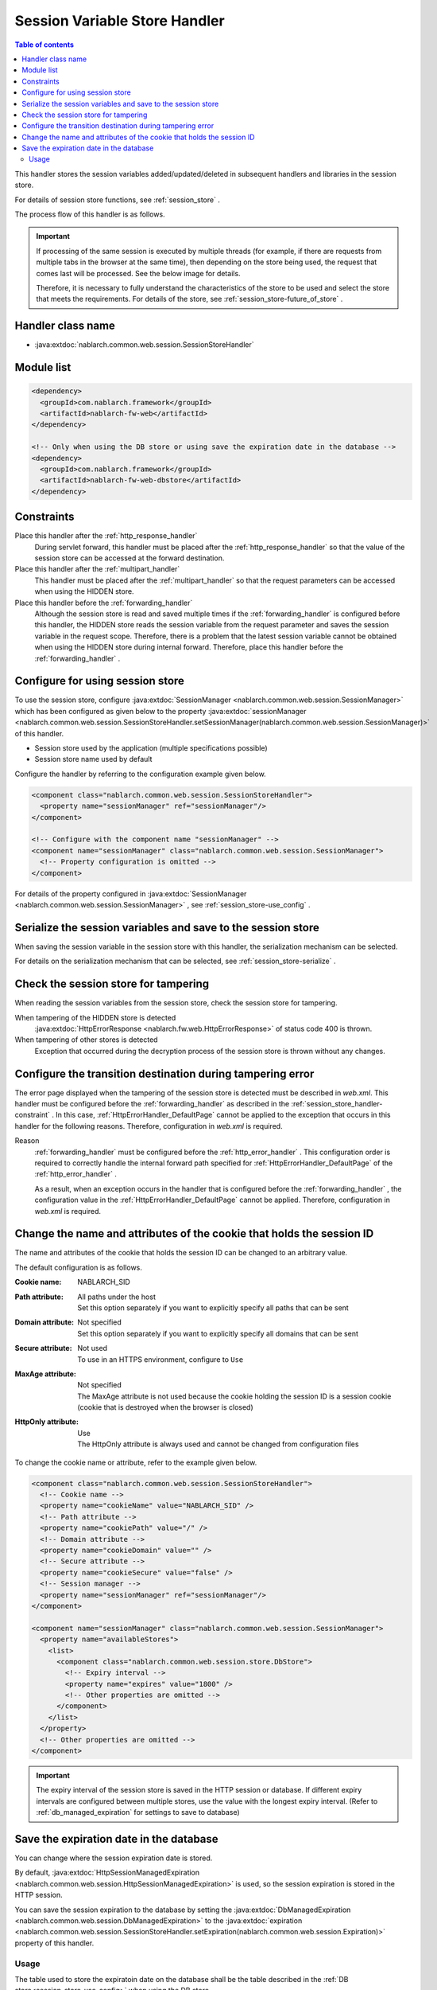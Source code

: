 .. _session_store_handler:

Session Variable Store Handler
==============================

.. contents:: Table of contents
  :depth: 3
  :local:

This handler stores the session variables added/updated/deleted in subsequent handlers and libraries in the session store.

For details of session store functions, see :ref:`session_store` .

The process flow of this handler is as follows.

.. image:: ../images/SessionStoreHandler/flow.png

.. important:: 

  If processing of the same session is executed by multiple threads (for example, if there are requests from multiple tabs in the browser at the same time), then depending on the store being used, the request that comes last will be processed. See the below image for details.

  .. image:: ../images/SessionStoreHandler/multi-thread.png
    :scale: 80

  Therefore, it is necessary to fully understand the characteristics of the store to be used and select the store that meets the requirements. For details of the store, see :ref:`session_store-future_of_store` .

Handler class name
--------------------------------------------------
* :java:extdoc:`nablarch.common.web.session.SessionStoreHandler`

Module list
--------------------------------------------------
.. code-block:: xml

  <dependency>
    <groupId>com.nablarch.framework</groupId>
    <artifactId>nablarch-fw-web</artifactId>
  </dependency>

  <!-- Only when using the DB store or using save the expiration date in the database -->
  <dependency>
    <groupId>com.nablarch.framework</groupId>
    <artifactId>nablarch-fw-web-dbstore</artifactId>
  </dependency>

.. _session_store_handler-constraint:

Constraints
------------------------------
Place this handler after the :ref:`http_response_handler`
  During servlet forward, this handler must be placed after the :ref:`http_response_handler` so that the value of the session store can be accessed at the forward destination.

Place this handler after the :ref:`multipart_handler`
  This handler must be placed after the :ref:`multipart_handler` so that the request parameters can be accessed when using the HIDDEN store.

Place this handler before the :ref:`forwarding_handler`
  Although the session store is read and saved multiple times if the :ref:`forwarding_handler` is configured before this handler, the HIDDEN store reads the session variable from the request parameter and saves the session variable in the request scope. Therefore, there is a problem that the latest session variable cannot be obtained when using the HIDDEN store during internal forward. Therefore, place this handler before the :ref:`forwarding_handler` .

Configure for using session store
--------------------------------------------------------------
To use the session store, configure :java:extdoc:`SessionManager <nablarch.common.web.session.SessionManager>` which has been configured as given below to the property :java:extdoc:`sessionManager <nablarch.common.web.session.SessionStoreHandler.setSessionManager(nablarch.common.web.session.SessionManager)>` of this handler.

* Session store used by the application (multiple specifications possible)
* Session store name used by default

Configure the handler by referring to the configuration example given below.

.. code-block:: xml

  <component class="nablarch.common.web.session.SessionStoreHandler">
    <property name="sessionManager" ref="sessionManager"/>
  </component>

  <!-- Configure with the component name "sessionManager" -->
  <component name="sessionManager" class="nablarch.common.web.session.SessionManager">
    <!-- Property configuration is omitted -->
  </component>

For details of the property configured in :java:extdoc:`SessionManager <nablarch.common.web.session.SessionManager>` , see :ref:`session_store-use_config` .

Serialize the session variables and save to the session store
--------------------------------------------------------------
When saving the session variable in the session store with this handler, the serialization mechanism can be selected.

For details on the serialization mechanism that can be selected, see :ref:`session_store-serialize` .

Check the session store for tampering
--------------------------------------------------------------
When reading the session variables from the session store, check the session store for tampering.

When tampering of the HIDDEN store is detected
  :java:extdoc:`HttpErrorResponse <nablarch.fw.web.HttpErrorResponse>` of status code 400 is thrown.

When tampering of other stores is detected
  Exception that occurred during the decryption process of the session store is thrown without any changes.

.. _session_store_handler-error_forward_path:

Configure the transition destination during tampering error
--------------------------------------------------------------
The error page displayed when the tampering of the session store is detected must be described in `web.xml`. This handler must be configured before the :ref:`forwarding_handler` as described in the :ref:`session_store_handler-constraint` . In this case, :ref:`HttpErrorHandler_DefaultPage` cannot be applied to the exception that occurs in this handler for the following reasons. Therefore, configuration in `web.xml` is required.

Reason
  :ref:`forwarding_handler` must be configured before the :ref:`http_error_handler` . This configuration order is required to correctly handle the internal forward path specified for :ref:`HttpErrorHandler_DefaultPage` of the :ref:`http_error_handler` .

  As a result, when an exception occurs in the handler that is configured before the :ref:`forwarding_handler` , the configuration value in the :ref:`HttpErrorHandler_DefaultPage` cannot be applied. Therefore, configuration in `web.xml` is required.

Change the name and attributes of the cookie that holds the session ID
----------------------------------------------------------------------
The name and attributes of the cookie that holds the session ID can be changed to an arbitrary value.

The default configuration is as follows.

:Cookie name:         | NABLARCH_SID
:Path attribute:      | All paths under the host
                      | Set this option separately if you want to explicitly specify all paths that can be sent
:Domain attribute:    | Not specified
                      | Set this option separately if you want to explicitly specify all domains that can be sent
:Secure attribute:    | Not used
                      | To use in an HTTPS environment, configure to ``Use``
:MaxAge attribute:    | Not specified
                      | The MaxAge attribute is not used because the cookie holding the session ID is a session cookie (cookie that is destroyed when the browser is closed)
:HttpOnly attribute:  | Use
                      | The HttpOnly attribute is always used and cannot be changed from configuration files

To change the cookie name or attribute, refer to the example given below.

.. code-block:: xml

    <component class="nablarch.common.web.session.SessionStoreHandler">
      <!-- Cookie name -->
      <property name="cookieName" value="NABLARCH_SID" />
      <!-- Path attribute -->
      <property name="cookiePath" value="/" />
      <!-- Domain attribute -->
      <property name="cookieDomain" value="" />
      <!-- Secure attribute -->
      <property name="cookieSecure" value="false" />
      <!-- Session manager -->
      <property name="sessionManager" ref="sessionManager"/>
    </component>

    <component name="sessionManager" class="nablarch.common.web.session.SessionManager">
      <property name="availableStores">
        <list>
          <component class="nablarch.common.web.session.store.DbStore">
            <!-- Expiry interval -->
            <property name="expires" value="1800" />
            <!-- Other properties are omitted -->
          </component>
        </list>
      </property>
      <!-- Other properties are omitted -->
    </component>

.. important::
  The expiry interval of the session store is saved in the HTTP session or database.
  If different expiry intervals are configured between multiple stores, use the value with the longest expiry interval.
  (Refer to :ref:`db_managed_expiration` for settings to save to database)

.. _`db_managed_expiration`:

Save the expiration date in the database
--------------------------------------------------------------
You can change where the session expiration date is stored.

By default, :java:extdoc:`HttpSessionManagedExpiration <nablarch.common.web.session.HttpSessionManagedExpiration>`
is used, so the session expiration is stored in the HTTP session.

You can save the session expiration  to the database by setting the :java:extdoc:`DbManagedExpiration <nablarch.common.web.session.DbManagedExpiration>`
to the :java:extdoc:`expiration <nablarch.common.web.session.SessionStoreHandler.setExpiration(nablarch.common.web.session.Expiration)>` property of this handler.

Usage
~~~~~~~~~~~~~~~~~~~~~~~~~~~~~~

The table used to store the expiratoin date on the database shall be the table described in the :ref:`DB store<session_store-use_config>` when using the DB store.

.. important::

  When saving the expiration date to the database, the SESSION_OBJECT column must not be a required attribute.
  The SESSION_OBJECT column will be registered as null on logout, etc., so it must be defined as a null-allowed attribute.
  In projects created from archetypes before 5u15, it is defined as a required attribute by default.
  It is necessary to issue ALTER statement or recreate the table if necessary.

If you change the table name and column names, define a component of the
:java:extdoc:`UserSessionSchema <nablarch.common.web.session.store.UserSessionSchema>` in
:java:extdoc:`DbManagedExpiration.userSessionSchema <nablarch.common.web.session.DbManagedExpiration.setUserSessionSchema(nablarch.common.web.session.store.UserSessionSchema)>`.
Change the table columns in the DB store to the same ones.

Also, the expiration date needs :ref:`initialize <repository-initialize_object>`.

An example setting is shown below.

.. code-block:: xml

  <component name="sessionStoreHandler" class="nablarch.common.web.session.SessionStoreHandler">
    <!-- Other properties are omitted -->
    <property name="expiration" ref="expiration" />
  </component>

  <component name="expiration" class="nablarch.common.web.session.DbManagedExpiration">
    <!-- A class that provides transaction control to the database -->
    <property name="dbManager">
      <component class="nablarch.core.db.transaction.SimpleDbTransactionManager">
        <property name="dbTransactionName" value="expirationTransaction"/>
      </component>
    </property>
    <!-- The following settings are required only when changing table names
         and column names from the above table definition -->
    <property name="userSessionSchema" ref="userSessionSchema" />
  </component>

  <!-- When you change the table definition, change the DB store definition as well -->
  <component name="dbStore" class="nablarch.common.web.session.store.DbStore">
    <!-- Other properties are omitted -->
    <property name="userSessionSchema" ref="userSessionSchema" />
  </component>

  <!-- The following settings are required only when changing table names
       and column names from the above table definition -->
  <component name="userSessionSchema" class="nablarch.common.web.session.store.UserSessionSchema">
    <property name="tableName" value="USER_SESSION_DB" />
    <property name="sessionIdName" value="SESSION_ID_COL" />
    <property name="sessionObjectName" value="SESSION_OBJECT_COL" />
    <property name="expirationDatetimeName" value="EXPIRATION_DATETIME_COL" />
  </component>

  <component name="initializer" class="nablarch.core.repository.initialization.BasicApplicationInitializer">
    <!-- Requires initialization for expiration date -->
    <property name="initializeList">
      <list>
        <component-ref name="expiration"/>
      </list>
    </property>
  </component>
